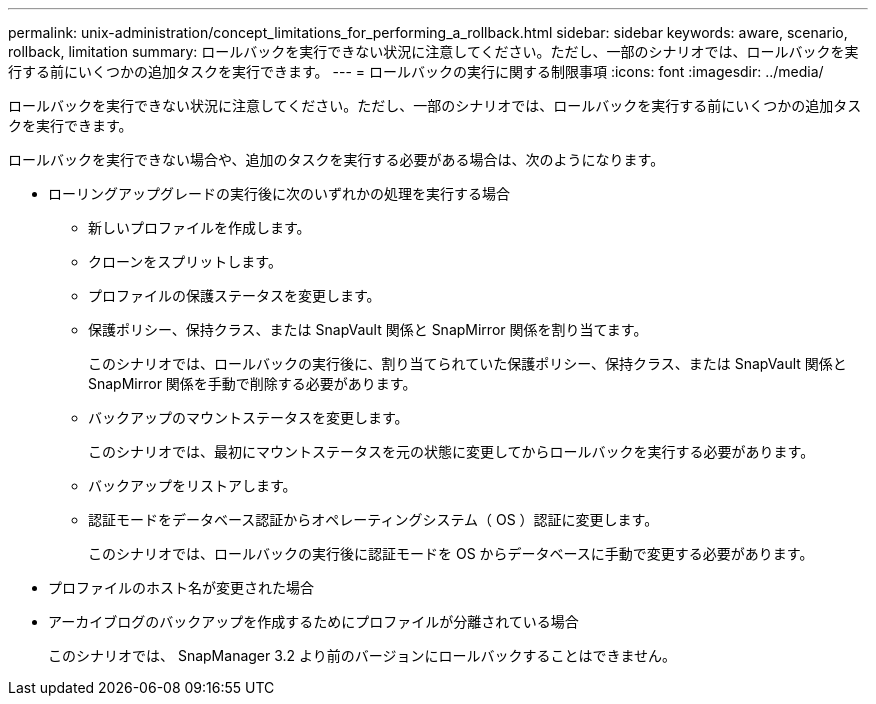 ---
permalink: unix-administration/concept_limitations_for_performing_a_rollback.html 
sidebar: sidebar 
keywords: aware, scenario, rollback, limitation 
summary: ロールバックを実行できない状況に注意してください。ただし、一部のシナリオでは、ロールバックを実行する前にいくつかの追加タスクを実行できます。 
---
= ロールバックの実行に関する制限事項
:icons: font
:imagesdir: ../media/


[role="lead"]
ロールバックを実行できない状況に注意してください。ただし、一部のシナリオでは、ロールバックを実行する前にいくつかの追加タスクを実行できます。

ロールバックを実行できない場合や、追加のタスクを実行する必要がある場合は、次のようになります。

* ローリングアップグレードの実行後に次のいずれかの処理を実行する場合
+
** 新しいプロファイルを作成します。
** クローンをスプリットします。
** プロファイルの保護ステータスを変更します。
** 保護ポリシー、保持クラス、または SnapVault 関係と SnapMirror 関係を割り当てます。
+
このシナリオでは、ロールバックの実行後に、割り当てられていた保護ポリシー、保持クラス、または SnapVault 関係と SnapMirror 関係を手動で削除する必要があります。

** バックアップのマウントステータスを変更します。
+
このシナリオでは、最初にマウントステータスを元の状態に変更してからロールバックを実行する必要があります。

** バックアップをリストアします。
** 認証モードをデータベース認証からオペレーティングシステム（ OS ）認証に変更します。
+
このシナリオでは、ロールバックの実行後に認証モードを OS からデータベースに手動で変更する必要があります。



* プロファイルのホスト名が変更された場合
* アーカイブログのバックアップを作成するためにプロファイルが分離されている場合
+
このシナリオでは、 SnapManager 3.2 より前のバージョンにロールバックすることはできません。


